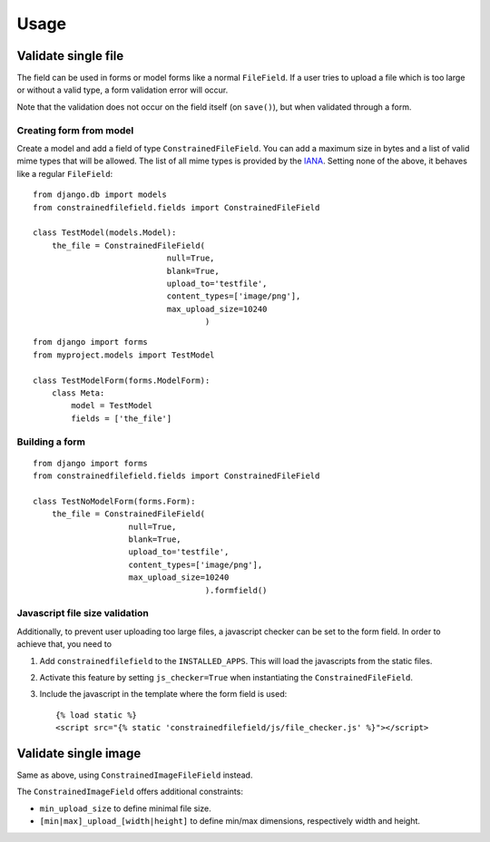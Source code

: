 Usage
============


Validate single file
--------------------

The field can be used in forms or model forms like a normal ``FileField``. If
a user tries to upload a file which is too large or without a valid type, a
form validation error will occur.

Note that the validation does not occur on the field itself (on ``save()``),
but when validated through a form.

Creating form from model
^^^^^^^^^^^^^^^^^^^^^^^^

Create a model and add a field of type ``ConstrainedFileField``. You can add a
maximum size in bytes and a list of valid mime types that will be allowed. The
list of all mime types is provided by the `IANA`_.
Setting none of the above, it behaves like a regular ``FileField``::

    from django.db import models
    from constrainedfilefield.fields import ConstrainedFileField

    class TestModel(models.Model):
        the_file = ConstrainedFileField(
                                null=True,
                                blank=True,
                                upload_to='testfile',
                                content_types=['image/png'],
                                max_upload_size=10240
                                        )


::

    from django import forms
    from myproject.models import TestModel

    class TestModelForm(forms.ModelForm):
        class Meta:
            model = TestModel
            fields = ['the_file']


Building a form
^^^^^^^^^^^^^^^

::

    from django import forms
    from constrainedfilefield.fields import ConstrainedFileField

    class TestNoModelForm(forms.Form):
        the_file = ConstrainedFileField(
                        null=True,
                        blank=True,
                        upload_to='testfile',
                        content_types=['image/png'],
                        max_upload_size=10240
                                        ).formfield()


Javascript file size validation
^^^^^^^^^^^^^^^^^^^^^^^^^^^^^^^

Additionally, to prevent user uploading too large files, a javascript checker can be set to the
form field. In order to achieve that, you need to

#. Add ``constrainedfilefield`` to the ``INSTALLED_APPS``. This will load the
   javascripts from the static files.
#. Activate this feature by setting ``js_checker=True`` when instantiating the
   ``ConstrainedFileField``.
#. Include the javascript in the template where the form field is used::

    {% load static %}
    <script src="{% static 'constrainedfilefield/js/file_checker.js' %}"></script>


Validate single image
---------------------

Same as above, using ``ConstrainedImageFileField`` instead.

The ``ConstrainedImageField`` offers additional constraints:

* ``min_upload_size`` to define minimal file size.
* ``[min|max]_upload_[width|height]`` to define min/max dimensions, respectively width and height.


.. _IANA:   http://www.iana.org/assignments/media-types/index.html